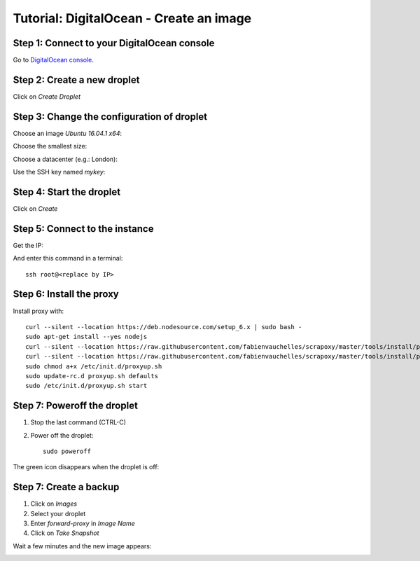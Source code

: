 ========================================
Tutorial: DigitalOcean - Create an image
========================================


Step 1: Connect to your DigitalOcean console
============================================

Go to `DigitalOcean console`_.


Step 2: Create a new droplet
============================

Click on *Create Droplet*

.. image:: step_1.jpg


Step 3: Change the configuration of droplet
===========================================

Choose an image *Ubuntu 16.04.1 x64*:

.. image:: step_2a.jpg


Choose the smallest size:

.. image:: step_2b.jpg


Choose a datacenter (e.g.: London):

.. image:: step_2c.jpg


Use the SSH key named *mykey*:

.. image:: step_2d.jpg


Step 4: Start the droplet
=========================

Click on *Create*

.. image:: step_3.jpg


Step 5: Connect to the instance
===============================

Get the IP:

.. image:: step_4.jpg

And enter this command in a terminal::

    ssh root@<replace by IP>



Step 6: Install the proxy
=========================

Install proxy with::

    curl --silent --location https://deb.nodesource.com/setup_6.x | sudo bash -
    sudo apt-get install --yes nodejs
    curl --silent --location https://raw.githubusercontent.com/fabienvauchelles/scrapoxy/master/tools/install/proxy.js | sudo tee /root/proxy.js > /dev/null
    curl --silent --location https://raw.githubusercontent.com/fabienvauchelles/scrapoxy/master/tools/install/proxyup.sh | sudo tee /etc/init.d/proxyup.sh > /dev/null
    sudo chmod a+x /etc/init.d/proxyup.sh
    sudo update-rc.d proxyup.sh defaults
    sudo /etc/init.d/proxyup.sh start


Step 7: Poweroff the droplet
============================

1. Stop the last command (CTRL-C)
2. Power off the droplet::

    sudo poweroff


The green icon disappears when the droplet is off:

.. image:: step_5.jpg


Step 7: Create a backup
=======================

1. Click on *Images*
2. Select your droplet
3. Enter *forward-proxy* in *Image Name*
4. Click on *Take Snapshot*

.. image:: step_6.jpg


Wait a few minutes and the new image appears:

.. image:: step_7.jpg


.. _`DigitalOcean console`: https://cloud.digitalocean.com
